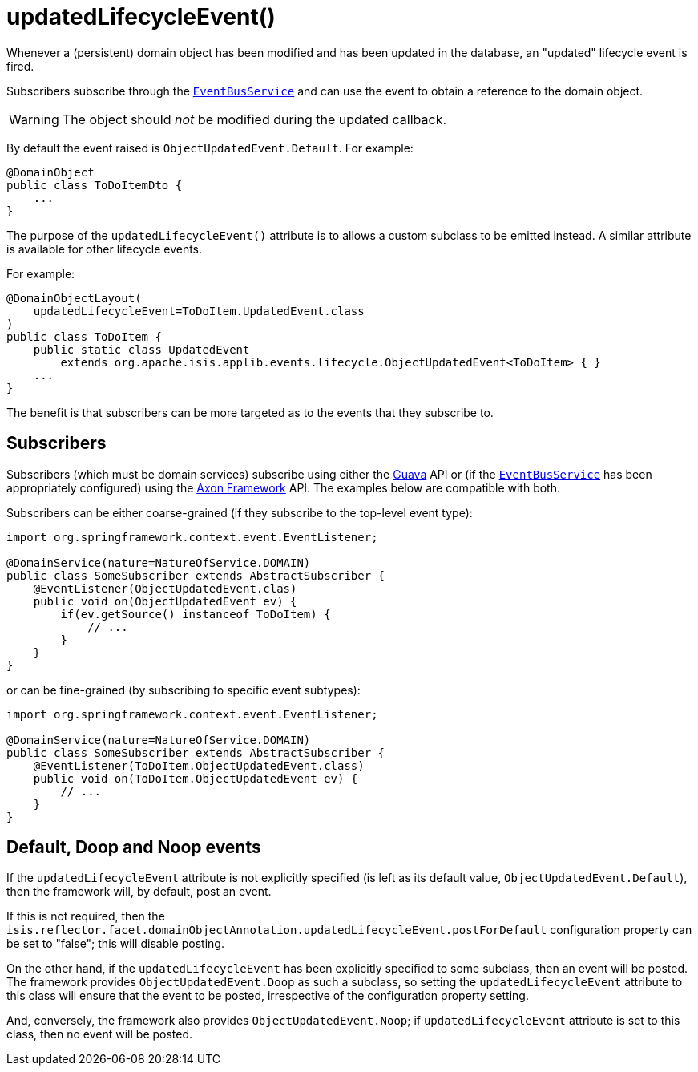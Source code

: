 [[updatedLifecycleEvent]]
= updatedLifecycleEvent()
:Notice: Licensed to the Apache Software Foundation (ASF) under one or more contributor license agreements. See the NOTICE file distributed with this work for additional information regarding copyright ownership. The ASF licenses this file to you under the Apache License, Version 2.0 (the "License"); you may not use this file except in compliance with the License. You may obtain a copy of the License at. http://www.apache.org/licenses/LICENSE-2.0 . Unless required by applicable law or agreed to in writing, software distributed under the License is distributed on an "AS IS" BASIS, WITHOUT WARRANTIES OR  CONDITIONS OF ANY KIND, either express or implied. See the License for the specific language governing permissions and limitations under the License.
:page-partial:


Whenever a (persistent) domain object has been modified and has been updated in the database, an "updated" lifecycle event is fired.

Subscribers subscribe through the xref:refguide:applib-svc:core-domain-api/EventBusService.adoc[`EventBusService`] and can use the event to obtain a reference to the domain object.

[WARNING]
====
The object should _not_ be modified during the updated callback.
====

By default the event raised is `ObjectUpdatedEvent.Default`.
For example:

[source,java]
----
@DomainObject
public class ToDoItemDto {
    ...
}
----

The purpose of the `updatedLifecycleEvent()` attribute is to allows a custom subclass to be emitted instead.
A similar attribute is available for other lifecycle events.

For example:

[source,java]
----
@DomainObjectLayout(
    updatedLifecycleEvent=ToDoItem.UpdatedEvent.class
)
public class ToDoItem {
    public static class UpdatedEvent
        extends org.apache.isis.applib.events.lifecycle.ObjectUpdatedEvent<ToDoItem> { }
    ...
}
----

The benefit is that subscribers can be more targeted as to the events that they subscribe to.




== Subscribers

Subscribers (which must be domain services) subscribe using either the link:https://github.com/google/guava[Guava] API or (if the xref:refguide:applib-svc:core-domain-api/EventBusService.adoc[`EventBusService`] has been appropriately configured) using the link:http://www.axonframework.org/[Axon Framework] API.
The examples below are compatible with both.

Subscribers can be either coarse-grained (if they subscribe to the top-level event type):

[source,java]
----
import org.springframework.context.event.EventListener;

@DomainService(nature=NatureOfService.DOMAIN)
public class SomeSubscriber extends AbstractSubscriber {
    @EventListener(ObjectUpdatedEvent.clas)
    public void on(ObjectUpdatedEvent ev) {
        if(ev.getSource() instanceof ToDoItem) {
            // ...
        }
    }
}
----

or can be fine-grained (by subscribing to specific event subtypes):

[source,java]
----
import org.springframework.context.event.EventListener;

@DomainService(nature=NatureOfService.DOMAIN)
public class SomeSubscriber extends AbstractSubscriber {
    @EventListener(ToDoItem.ObjectUpdatedEvent.class)
    public void on(ToDoItem.ObjectUpdatedEvent ev) {
        // ...
    }
}
----








== Default, Doop and Noop events

If the `updatedLifecycleEvent` attribute is not explicitly specified (is left as its default value, `ObjectUpdatedEvent.Default`), then the framework will, by default, post an event.

If this is not required, then the `isis.reflector.facet.domainObjectAnnotation.updatedLifecycleEvent.postForDefault` configuration property can be set to "false"; this will disable posting.

On the other hand, if the `updatedLifecycleEvent` has been explicitly specified to some subclass, then an event will be posted.
The framework provides `ObjectUpdatedEvent.Doop` as such a subclass, so setting the `updatedLifecycleEvent` attribute to this class will ensure that the event to be posted, irrespective of the configuration property setting.

And, conversely, the framework also provides `ObjectUpdatedEvent.Noop`; if `updatedLifecycleEvent` attribute is set to this class, then no event will be posted.




